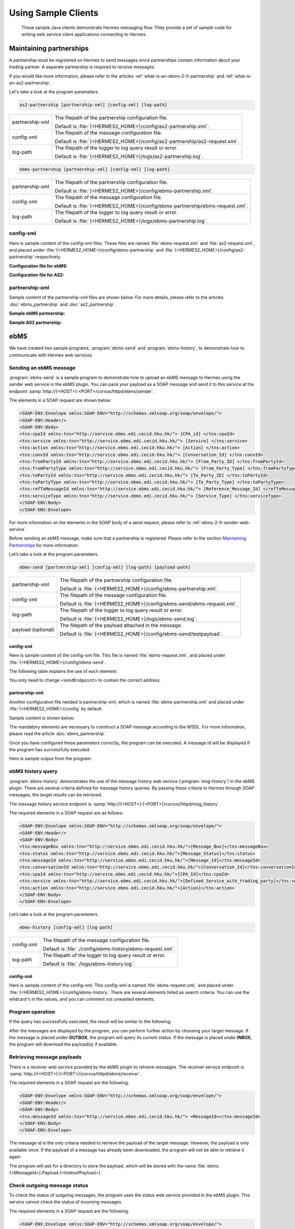 Using Sample Clients
====================

 These sample Java clients demonstrate Hermes messaging flow. They provide a set of sample code for writing web service client applications connecting to Hermes.

Maintaining partnerships
------------------------

A partnership must be registered on Hermes to send messages since partnerships contain information about your trading partner. A separate partnership is required to receive messages.

If you would like more information, please refer to the articles :ref:`what-is-an-ebms-2-0-partnership` and :ref:`what-is-an-as2-partnership`.

Let's take a look at the program parameters.

.. code-block:: sh
   
   as2-partnership [partnership-xml] [config-xml] [log-path]

+-----------------+-----------------------------------------------------------------------------+
| partnership-xml | The filepath of the partnership configuration file.                         |
|                 |                                                                             |
|                 | Default is :file:`{<HERMES2_HOME>}/config/as2-partnership.xml`.             |
+-----------------+-----------------------------------------------------------------------------+
| config-xml      | The filepath of the message configuration file.                             |
|                 |                                                                             |
|                 | Default is :file:`{<HERMES2_HOME>}/config/as2-partnership/as2-request.xml`. |
+-----------------+-----------------------------------------------------------------------------+
| log-path        | The filepath of the logger to log query result or error.                    |
|                 |                                                                             |
|                 | Default is :file:`{<HERMES2_HOME>}/logs/as2-partnership.log`.               |
+-----------------+-----------------------------------------------------------------------------+

.. code-block:: sh

   ebms-partnership [partnership-xml] [config-xml] [log-path]

+-----------------+-------------------------------------------------------------------------------+
| partnership-xml | The filepath of the partnership configuration file.                           |
|                 |                                                                               |
|                 | Default is :file:`{<HERMES2_HOME>}/config/ebms-partnership.xml`.              |
+-----------------+-------------------------------------------------------------------------------+
| config-xml      | The filepath of the message configuration file.                               |
|                 |                                                                               |
|                 | Default is :file:`{<HERMES2_HOME>}/config/ebms-partnership/ebms-request.xml`. |
+-----------------+-------------------------------------------------------------------------------+
| log-path        | The filepath of the logger to log query result or error.                      |
|                 |                                                                               |
|                 | Default is :file:`{<HERMES2_HOME>}/logs/ebms-partnership.log`.                |
+-----------------+-------------------------------------------------------------------------------+

config-xml 
^^^^^^^^^^
Here is sample content of the config-xml files. These files are named :file:`ebms-request.xml` and :file:`as2-request.xml`, and placed under :file:`{<HERMES2_HOME>}/config/ebms-partnership` and :file:`{<HERMES2_HOME>}/config/as2-partnership` respectively. 

**Configuration file for ebMS:**

.. image:: /_static/images/web_service/ebms-partnership-request.png

**Configuration file for AS2:**

.. image:: /_static/images/web_service/as2-partnership-request.png


partnership-xml
^^^^^^^^^^^^^^^

Sample content of the partnership-xml files are shown below. For more details, please refer to the articles :doc:`ebms_partnership` and :doc:`as2_partnership`. 

**Sample ebMS partnership:**

.. image:: /_static/images/web_service/ebms-partnership-xml.png

**Sample AS2 partnership:**

.. image:: /_static/images/web_service/as2-partnership-xml.png

ebMS
----

We have created two sample programs, :program:`ebms-send` and :program:`ebms-history`, to demonstrate how to communicate with Hermes web services.

Sending an ebMS message
^^^^^^^^^^^^^^^^^^^^^^^

:program:`ebms-send` is a sample program to demonstrate how to upload an ebMS message to Hermes using the sender web service in the ebMS plugin. You can pack your payload as a SOAP message and send it to this service at the endpoint :samp:`http://{<HOST>}:<PORT>/corvus/httpd/ebms/sender`.

The elements in a SOAP request are shown below:

.. code-block:: xml

   <SOAP-ENV:Envelope xmlns:SOAP-ENV="http://schemas.xmlsoap.org/soap/envelope/">
   <SOAP-ENV:Header/>
   <SOAP-ENV:Body>
   <tns:cpaId xmlns:tns="http://service.ebms.edi.cecid.hku.hk/"> [CPA_id] </tns:cpaId>
   <tns:service xmlns:tns="http://service.ebms.edi.cecid.hku.hk/"> [Service] </tns:service>
   <tns:action xmlns:tns="http://service.ebms.edi.cecid.hku.hk/"> [Action] </tns:action>
   <tns:convId xmlns:tns="http://service.ebms.edi.cecid.hku.hk/"> [Conversation_Id] </tns:convId>
   <tns:fromPartyId xmlns:tns="http://service.ebms.edi.cecid.hku.hk/"> [From_Party_ID] </tns:fromPartyId>
   <tns:fromPartyType xmlns:tns="http://service.ebms.edi.cecid.hku.hk/"> [From_Party_Type] </tns:fromPartyType>
   <tns:toPartyId xmlns:tns="http://service.ebms.edi.cecid.hku.hk/"> [To_Party_ID] </tns:toPartyId>
   <tns:toPartyType xmlns:tns="http://service.ebms.edi.cecid.hku.hk/"> [To_Party_Type] </tns:toPartyType>
   <tns:refToMessageId xmlns:tns="http://service.ebms.edi.cecid.hku.hk/"> [Reference_Message_Id] </refToMessageId>
   <tns:serviceType xmlns:tns="http://service.ebms.edi.cecid.hku.hk/"> [Service_Type] </tns:serviceType>
   </SOAP-ENV:Body>
   </SOAP-ENV:Envelope>

For more information on the elements in the SOAP body of a send request, please refer to :ref:`ebms-2-0-sender-web-service`.

Before sending an ebMS message, make sure that a partnership is registered. Please refer to the section `Maintaining Partnerships`_ for more information.

Let’s take a look at the program parameters.

.. code-block:: sh

   ebms-send [partnership-xml] [config-xml] [log-path] [payload-path]

+--------------------+------------------------------------------------------------------------+
| partnership-xml    | The filepath of the partnership configuration file.                    |
|                    |                                                                        |
|                    | Default is :file:`{<HERMES2_HOME>}/config/ebms-partnership.xml`.       |
+--------------------+------------------------------------------------------------------------+
| config-xml         | The filepath of the message configuration file.                        |
|                    |                                                                        |
|                    | Default is :file:`{<HERMES2_HOME>}/config/ebms-send/ebms-request.xml`. |
+--------------------+------------------------------------------------------------------------+
| log-path           | The filepath of the logger to log query result or error.               |
|                    |                                                                        |
|                    | Default is :file:`{<HERMES2_HOME>}/logs/ebms-send.log`.                |
+--------------------+------------------------------------------------------------------------+
| payload (optional) | The filepath of the payload attached in the message.                   |
|                    |                                                                        |
|                    | Default is :file:`{<HERMES2_HOME>}/config/ebms-send/testpayload`.      |
+--------------------+------------------------------------------------------------------------+

config-xml
""""""""""

Here is sample content of the config-xml file. This file is named :file:`ebms-request.xml`, and placed under :file:`{<HERMES2_HOME>}/config/ebms-send`.

.. image:: /_static/images/web_service/ebms-send-request.png

The following table explains the use of each element:

+----------------------+--------------------------------------------------------------------------+
| ``<sendEndpoint>``   | Refers to the address of the ebMS send service.                          |
|                      |                                                                          |
|                      | It should be :samp:`http://{<HOST>}:{<PORT>}/corvus/httpd/ebms/sender`   |
+----------------------+--------------------------------------------------------------------------+
| ``<conversationId>`` | Identifies which conversation this message belongs to.                   |
|                      |                                                                          |
|                      | **This is required for Hermes to create a valid message.**             |
+----------------------+--------------------------------------------------------------------------+
| ``<fromPartyId>``    | Identifies the sender and receiver.                                      |
|                      |                                                                          |
| ``<fromPartyType>``  | **These are required for Hermes to retrieve the message destination.** |
|                      |                                                                          |
| ``<toPartyId>``      |                                                                          |
|                      |                                                                          |
| ``<toPartyType>``    |                                                                          |
+----------------------+--------------------------------------------------------------------------+
| ``<refToMessageId>`` | The message id that is targeted to respond to.                           |
+----------------------+--------------------------------------------------------------------------+
| ``<serviceType>``    | A type identifier for the ebXML service defined in the partnership.      |
+----------------------+--------------------------------------------------------------------------+

You only need to change ``<sendEndpoint>`` to contain the correct address.

partnership-xml
"""""""""""""""

Another configuration file needed is partnership-xml, which is named :file:`ebms-partnership.xml` and placed under :file:`{<HERMES2_HOME>}/config` by default.

Sample content is shown below:

.. image:: /_static/images/web_service/ebms-partnership-xml.png

The mandatory elements are necessary to construct a SOAP message according to the WSDL. For more information, please read the article :doc:`ebms_partnership`.

Once you have configured these parameters correctly, the program can be executed. A message id will be displayed if the program has successfully executed.

Here is sample output from the program:

.. image:: /_static/images/web_service/ebms-send-screen.png

ebMS history query
^^^^^^^^^^^^^^^^^^

:program:`ebms-history` demonstrates the use of the message history web service (:program:`msg-history`) in the ebMS plugin. There are several criteria defined for message history queries. By passing these criteria to Hermes through SOAP messages, the target results can be retrieved.

The message history service endpoint is :samp:`http://{<HOST>}:{<PORT>}/corvus/httpd/msg_history`.

The required elements in a SOAP request are as follows:

.. code-block:: xml

   <SOAP-ENV:Envelope xmlns:SOAP-ENV="http://schemas.xmlsoap.org/soap/envelope/">
   <SOAP-ENV:Header/>
   <SOAP-ENV:Body>
   <tns:messageBox xmlns:tns="http://service.ebms.edi.cecid.hku.hk/">[Message_Box]</tns:messageBox>
   <tns:status xmlns:tns="http://service.ebms.edi.cecid.hku.hk/">[Message_Status]</tns:status>
   <tns:messageId xmlns:tns="http://service.ebms.edi.cecid.hku.hk/">[Message_Id]</tns:messageId>
   <tns:conversationId xmlns:tns="http://service.ebms.edi.cecid.hku.hk/">[Conversation_Id]</tns:conversationId>
   <tns:cpaId xmlns:tns="http://service.ebms.edi.cecid.hku.hk/">[CPA_Id]</tns:cpaId>
   <tns:service xmlns:tns="http://service.ebms.edi.cecid.hku.hk/">[Defined_Service_with_trading_party]</tns:service>
   <tns:action xmlns:tns="http://service.ebms.edi.cecid.hku.hk/">[Action]</tns:action>
   </SOAP-ENV:Body>
   </SOAP-ENV:Envelope>

Let’s take a look at the program parameters.

.. code-block:: sh

   ebms-history [config-xml] [log-path]

+------------+------------------------------------------------------------+
| config-xml | The filepath of the message configuration file.            |
|            |                                                            |
|            | Default is :file:`./config/ebms-history/ebms-request.xml`. |
+------------+------------------------------------------------------------+
| log-path   | The filepath of the logger to log query result or error.   |
|            |                                                            |
|            | Default is :file:`./logs/ebms-history.log`.                |
+------------+------------------------------------------------------------+
 
config-xml
""""""""""

Here is sample content of the config-xml. This config-xml is named :file:`ebms-request.xml,` and placed under :file:`{<HERMES2_HOME>}/config/ebms-history.` There are several elements listed as search criteria. You can use the wildcard ``%`` in the values, and you can comment out unwanted elements.
   
.. image:: /_static/images/web_service/ebms-history-request.png

Program operation
^^^^^^^^^^^^^^^^^

If the query has successfully executed, the result will be similar to the following: 

.. image:: /_static/images/web_service/ebms-history-screen1.png

After the messages are displayed by the program, you can perform further action by choosing your target message. If the message is placed under **OUTBOX**, the program will query its current status. If the message is placed under **INBOX**, the program will download the payload(s) if available.

Retrieving message payloads
^^^^^^^^^^^^^^^^^^^^^^^^^^^

There is a receiver web service provided by the ebMS plugin to retrieve messages. The receiver service endpoint is :samp:`http://{<HOST>}:{<PORT>}/corvus/httpd/ebms/receiver`.

The required elements in a SOAP request are the following:


.. code-block:: xml

   <SOAP-ENV:Envelope xmlns:SOAP-ENV="http://schemas.xmlsoap.org/soap/envelope/">
   <SOAP-ENV:Header/>
   <SOAP-ENV:Body>
   <tns:messageId xmlns:tns="http://service.ebms.edi.cecid.hku.hk/"> <MessageId></tns:messageId>
   </SOAP-ENV:Body>
   </SOAP-ENV:Envelope>

The message id is the only criteria needed to retrieve the payload of the target message. However, the payload is only available once. If the payload of a message has already been downloaded, the program will not be able to retrieve it again.

The program will ask for a directory to store the payload, which will be stored with the name :file:`ebms.{<MessageId>}.Payload.{<IndexofPayload>}`.

.. image:: /_static/images/web_service/ebms-history-screen2-in.png

Check outgoing message status
^^^^^^^^^^^^^^^^^^^^^^^^^^^^^

To check the status of outgoing messages, the program uses the status web service provided in the ebMS plugin. This service cannot check the status of incoming messages.

The required elements in a SOAP request are the following:

.. code-block:: xml

   <SOAP-ENV:Envelope xmlns:SOAP-ENV="http://schemas.xmlsoap.org/soap/envelope/">
   <SOAP-ENV:Header/>
   <SOAP-ENV:Body>
   <tns:messageId xmlns:tns="http://service.ebms.edi.cecid.hku.hk/"> <MessageId></tns:messageId>
   </SOAP-ENV:Body>
   </SOAP-ENV:Envelope>

The program lists the message status along with a simple description:

.. image:: /_static/images/web_service/ebms-history-screen2-out.png

AS2
---

We created similar sample programs for AS2 as well. The programs :program:`as2-send` and :program:`as2-history` are used to demonstrate how to communicate with Hermes web services through AS2 SOAP messages.


Sending an AS2 message
^^^^^^^^^^^^^^^^^^^^^^

:program:`as2-send` is a sample program to demonstrate how to upload a message to Hermes using the sender web service in the AS2 plugin. You can pack your payload as a SOAP message and send it to this service with the endpoint :samp:`http://{<HOST>}:{<PORT>}/corvus/httpd/as2/sender`.

The required elements in a SOAP request are shown below:

.. code-block:: xml

   <SOAP-ENV:Envelope xmlns:SOAP-ENV="http://schemas.xmlsoap.org/soap/envelope/">
   <SOAP-ENV:Header/>
   <SOAP-ENV:Body>
   <tns:as2_from xmlns:tns="http://service.ebms.edi.cecid.hku.hk/"> <as2_from> </tns:as2_from>
   <tns:as2_to xmlns:tns="http://service.ebms.edi.cecid.hku.hk/"> <as2_to> </tns:as2_to>
   <tns:type xmlns:tns="http://service.ebms.edi.cecid.hku.hk/"> <type> </tns:type>
   </SOAP-ENV:Body>
   </SOAP-ENV:Envelope>
   .
   .
   .
   Attached Payload

``<as2_from>`` and ``<as2_to>`` contain the partnership information and ``<type>`` contains the content type of the payload.

Before sending an AS2 message, check that a partnership is registered. Please refer to the section `Maintaining Partnerships`_ for more information.

Let’s take a look at the program parameters.

.. code-block:: sh

   as2-send [partnership-xml] [config-xml] [log-path] [payload-path]

+--------------------+----------------------------------------------------------------------+
| partnership-xml    | The filepath of the partnership configuration file.                  |
|                    |                                                                      |
|                    | Default is :file:`{<HERMES2_HOME>}/config/as2-partnership.xml`.      |
+--------------------+----------------------------------------------------------------------+
| config-xml         | The filepath of the message configuration file.                      |
|                    |                                                                      |
|                    | Default is :file:`{<HERMES2_HOME>}/config/as2-send/as2-request.xml`. |
+--------------------+----------------------------------------------------------------------+
| log-path           | The filepath of the logger to log query result or error.             |
|                    |                                                                      |
|                    | Default is :file:`{<HERMES2_HOME>}/logs/as2-send.log`.               |
+--------------------+----------------------------------------------------------------------+
| payload (optional) | The filepath of the payload attached in the message.                 |
|                    |                                                                      |
|                    | Default is :file:`{<HERMES2_HOME>}/config/as2-send/testpayload`.     |
+--------------------+----------------------------------------------------------------------+

config-xml
""""""""""

Below is sample content of the config-xml file. This file is named :file:`as2-request.xml`, and placed under :file:`{<HERMES2_HOME>}/config/as2-send`. 

.. image:: /_static/images/web_service/as2-send-request.png

The elements are explained in the table below:

+------------------------+-----------------------------------------------------------------------------------------+
| ``<sendEndpoint>``     | Refers to the address of the AS2 sender web service.                                    |
|                        |                                                                                         |
|                        | It should be :samp:`http://{<HOST>}:{<PORT>}/corvus/httpd/as2/sender`.                  |
+------------------------+-----------------------------------------------------------------------------------------+
| ``<type>``             | Specify the content type. For more information, please refer to AS2 Sender Web Service. |
|                        |                                                                                         |
|                        | Only ``<sendEndpoint>`` has to be changed to contain the correct address.               |
+------------------------+-----------------------------------------------------------------------------------------+

partnership-xml
"""""""""""""""

Another configuration file is the partnership-xml, which is named :file:`as2-partnership.xml` and placed under :file:`<HERMES2_HOME>/config` folder by default.

Sample content is shown below:

.. image:: /_static/images/web_service/as2-partnership-xml.png

``<as2From>`` and ``<as2To>`` are required to construct a SOAP message according to the WSDL. For more information, please refer to AS2 Partnership.

Once you have configured these parameters, you can execute the program. A message id will be returned if the program has been successfully executed. Below is sample output from the program.

.. image:: /_static/images/web_service/as2-send-screen.png

AS2 history query
^^^^^^^^^^^^^^^^^

:program:`as2-history` is a demo program that utilizes the message history web service in the AS2 plugin. The web service is called :program:`msg-history`. There are several criteria defined for message history queries. By passing these criteria to Hermes 2 through SOAP messages, you can retrieve your target messages.

The message history web service endpoint is :samp:`http://{<HOST>}:{<PORT>}/corvus/httpd/as2/msg_history`.

The required elements in a SOAP request are shown below:


.. code-block:: xml

   <SOAP-ENV:Envelope xmlns:SOAP-ENV="http://schemas.xmlsoap.org/soap/envelope/">
   <SOAP-ENV:Header/>
   <SOAP-ENV:Body>
   <tns:messageBox xmlns:tns="http://service.ebms.edi.cecid.hku.hk/">[Message_Box]</tns:messageBox>
   <tns:status xmlns:tns="http://service.ebms.edi.cecid.hku.hk/">[Message_Status]</tns:status>
   <tns:messageId xmlns:tns="http://service.ebms.edi.cecid.hku.hk/">[Message_Id]</tns:messageId>
   <tns:as2From xmlns:tns="http://service.ebms.edi.cecid.hku.hk/">[AS2_From_Party]</tns:as2From>
   <tns:as2To xmlns:tns="http://service.ebms.edi.cecid.hku.hk/">[AS2_To_Party]</tns:as2To>
   </SOAP-ENV:Body>
   </SOAP-ENV:Envelope>

Using this service, you can search for messages using message properties as well as partnership information.

Let’s take a look at the program parameters.

.. code-block:: sh

   as2-history [config-xml] [log-path]

+------------+-------------------------------------------------------------------------+
| config-xml | The filepath of the message configuration file.                         |
|            |                                                                         |
|            | Default is :file:`{<HERMES2_HOME>}/config/as2-history/as2-request.xml`. |
+------------+-------------------------------------------------------------------------+
| log-path   | The filepath of the logger to log query result or error.                |
|            |                                                                         |
|            | Default is :file:`{<HERMES2_HOME>}/logs/as2-history.log`.               |
+------------+-------------------------------------------------------------------------+

config-xml
""""""""""

Below is sample content of the config-xml file. This file is named :file:`as2-request.xml`, and placed under :file:`{<HERMES2_HOME>}/config/as2-history`. There are several elements available to use as searching criteria. You can use the wildcard character ``%`` in the values and comment out unwanted elements.

.. image:: /_static/images/web_service/as2-history-request.png

Program operation
^^^^^^^^^^^^^^^^^

If the query has been executed successfully, the result will be similar to following: 

.. image:: /_static/images/web_service/as2-history-screen1.png

Messages are listed in ascending order according to the timestamp of the message (i.e. the earliest message will be listed with index 0). After the results are listed, you can choose your target message. If the message is placed under **OUTBOX**, the program will query its current status. If the message is placed under **INBOX**, the program will download the payload if available.


Retrieve message payload
^^^^^^^^^^^^^^^^^^^^^^^^

There is a receiver service provided by the AS2 plugin for retrieving messages. The receiver service endpoint is :samp:`http://{<HOST>}:{<PORT>}/corvus/httpd/as2/receiver`.

The required elements in a SOAP request are the following:

.. code-block:: xml

   <SOAP-ENV:Envelope xmlns:SOAP-ENV="http://schemas.xmlsoap.org/soap/envelope/">
   <SOAP-ENV:Header/>
   <SOAP-ENV:Body>
   <tns:messageId xmlns:tns="http://service.as2.edi.cecid.hku.hk/"> [Message_Id]</tns:messageId>
   </SOAP-ENV:Body>
   </SOAP-ENV:Envelope>

You can input the id of your target message in the SOAP message to retrieve its payload. However, the payload is only available once. If the payload has already been downloaded, the program will not be able to retrieve it again.

.. image:: /_static/images/web_service/as2-history-screen2-in.png

As shown above, the program will ask for a directory to store the payload(s). Each payload will be stored with the name :file:`as2.{<MessageId>}.Payload.{<IndexofPayload>}`.

Check outgoing message status
^^^^^^^^^^^^^^^^^^^^^^^^^^^^^

To check the status of outgoing messages, the program uses the status web service provided in the AS2 plugin. This service cannot check the status of incoming messages.

The required elements in a SOAP request are the following:

.. code-block:: xml

   <SOAP-ENV:Envelope xmlns:SOAP-ENV="http://schemas.xmlsoap.org/soap/envelope/">
   <SOAP-ENV:Header/>
   <SOAP-ENV:Body>
   <tns:messageId xmlns:tns="http://service.as2.edi.cecid.hku.hk/"> [Message_ID]</tns:messageId>
   </SOAP-ENV:Body>
   </SOAP-ENV:Envelope>



Here is sample output from the program: 

.. image:: /_static/images/web_service/as2-history-screen2-out.png

The program will display the message status along with a simple description.

See also
--------

* :doc:`first_step`
* :doc:`ebms_partnership`
* :doc:`as2_partnership`
* :doc:`web_service_communication`
